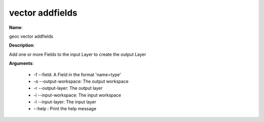 vector addfields
================

**Name**:

geoc vector addfields

**Description**:

Add one or more Fields to the input Layer to create the output Layer

**Arguments**:

   * -f --field: A Field in the format 'name=type'

   * -o --output-workspace: The output workspace

   * -r --output-layer: The output layer

   * -i --input-workspace: The input workspace

   * -l --input-layer: The input layer

   * --help : Print the help message